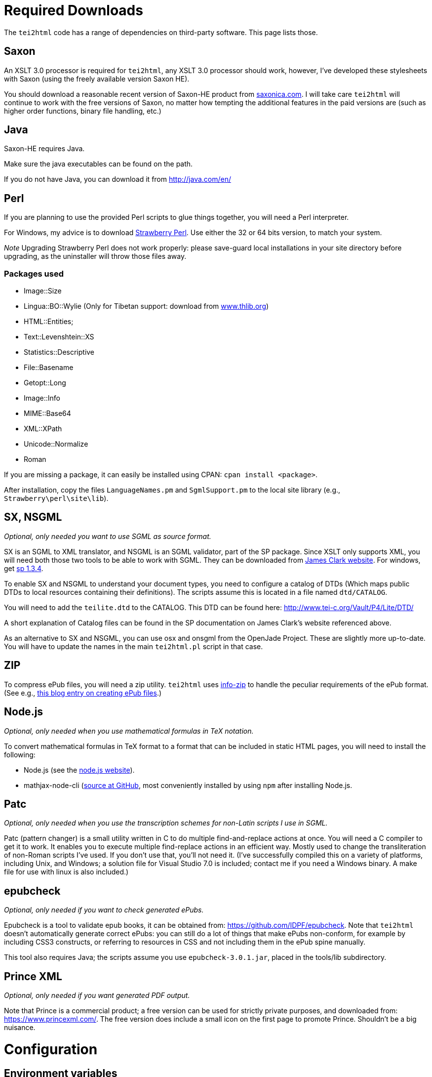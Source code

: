 = Required Downloads

The `tei2html` code has a range of dependencies on third-party software. This page lists those.

== Saxon

An XSLT 3.0 processor is required for `tei2html`, any XSLT 3.0 processor should work, however, I've developed these stylesheets with Saxon (using the freely available version Saxon HE).

You should download a reasonable recent version of Saxon-HE product from http://www.saxonica.com/products.html[saxonica.com]. I will take care `tei2html` will continue to work with the free versions of Saxon, no matter how tempting the additional features in the paid versions are (such as higher order functions, binary file handling, etc.)

== Java

Saxon-HE requires Java.

Make sure the java executables can be found on the path.

If you do not have Java, you can download it from http://java.com/en/

== Perl

If you are planning to use the provided Perl scripts to glue things together, you will need a Perl interpreter.

For Windows, my advice is to download http://strawberryperl.com/[Strawberry Perl]. Use either the 32 or 64 bits version, to match your system.

_Note_ Upgrading Strawberry Perl does not work properly: please save-guard local installations in your site directory before upgrading, as the uninstaller will throw those files away.

=== Packages used

* Image::Size
* Lingua::BO::Wylie (Only for Tibetan support: download from https://www.thlib.org/reference/transliteration/wyconverter.php[www.thlib.org])
* HTML::Entities;
* Text::Levenshtein::XS
* Statistics::Descriptive
* File::Basename
* Getopt::Long
* Image::Info
* MIME::Base64
* XML::XPath
* Unicode::Normalize
* Roman

If you are missing a package, it can easily be installed using CPAN: `cpan install &lt;package&gt;`.

After installation, copy the files `LanguageNames.pm` and `SgmlSupport.pm` to the local site library (e.g., `Strawberry\perl\site\lib`).

== SX, NSGML

_Optional, only needed you want to use SGML as source format._

SX is an SGML to XML translator, and NSGML is an SGML validator, part of the SP package. Since XSLT only supports XML, you will need both those two tools to be able to work with SGML. They can be downloaded from http://www.jclark.com/[James Clark website]. For windows, get ftp://ftp.jclark.com/pub/sp/win32/sp1_3_4.zip[sp 1.3.4].

To enable SX and NSGML to understand your document types, you need to configure a catalog of DTDs (Which maps public DTDs to local resources containing their definitions). The scripts assume this is located in a file named `dtd/CATALOG`.

You will need to add the `teilite.dtd` to the CATALOG. This DTD can be found here: http://www.tei-c.org/Vault/P4/Lite/DTD/

A short explanation of Catalog files can be found in the SP documentation on James Clark’s website referenced above.

As an alternative to SX and NSGML, you can use osx and onsgml from the OpenJade Project. These are slightly more up-to-date. You will have to update
the names in the main `tei2html.pl` script in that case.

== ZIP

To compress ePub files, you will need a zip utility. `tei2html` uses http://www.info-zip.org/Zip.html[info-zip] to handle the peculiar requirements of the ePub format. (See e.g., http://www.snee.com/bobdc.blog/2008/03/creating-epub-files.html[this blog entry on creating ePub files].)

== Node.js

_Optional, only needed when you use mathematical formulas in TeX notation._

To convert mathematical formulas in TeX format to a format that can be included in static HTML pages, you will need to install the following:

* Node.js (see the https://nodejs.org/en/[node.js website]).
* mathjax-node-cli (https://github.com/mathjax/mathjax-node-cli[source at GitHub], most conveniently installed by using `npm` after installing Node.js.

== Patc

_Optional, only needed when you use the transcription schemes for non-Latin scripts I use in SGML._

Patc (pattern changer) is a small utility written in C to do multiple find-and-replace actions at once. You will need a C compiler to get it to work. It enables you to execute multiple find-replace actions in an efficient way. Mostly used to change the transliteration of non-Roman scripts I've used. If you don't use that, you'll not need it. (I've successfully compiled this on a variety of platforms, including Unix, and Windows; a solution file for Visual Studio 7.0 is included; contact me if you need a Windows binary. A make file for use with linux is also included.)

== epubcheck

_Optional, only needed if you want to check generated ePubs._

Epubcheck is a tool to validate epub books, it can be obtained from: https://github.com/IDPF/epubcheck. Note that `tei2html` doesn't automatically generate correct ePubs: you can still do a lot of things that make ePubs non-conform, for example by including CSS3 constructs, or referring to resources in CSS and not including them in the ePub spine manually.

This tool also requires Java; the scripts assume you use `epubcheck-3.0.1.jar`, placed in the tools/lib subdirectory.

== Prince XML

_Optional, only needed if you want generated PDF output._

Note that Prince is a commercial product; a free version can be used for strictly private purposes, and downloaded from: https://www.princexml.com/. The free version does include a small icon on the first page to promote Prince. Shouldn't be a big nuisance.

= Configuration

== Environment variables

To run `tei2html` from the command line, it will be practical to configure a number of environment variables, that is:

* set `TEI2HTML_HOME` to the location of the checked-out `tei2html` directory.
* set `SAXON_HOME` to the location where Saxon is installed.
* (_optional_) set `PRINCE_HOME` to the location where Prince is installed.